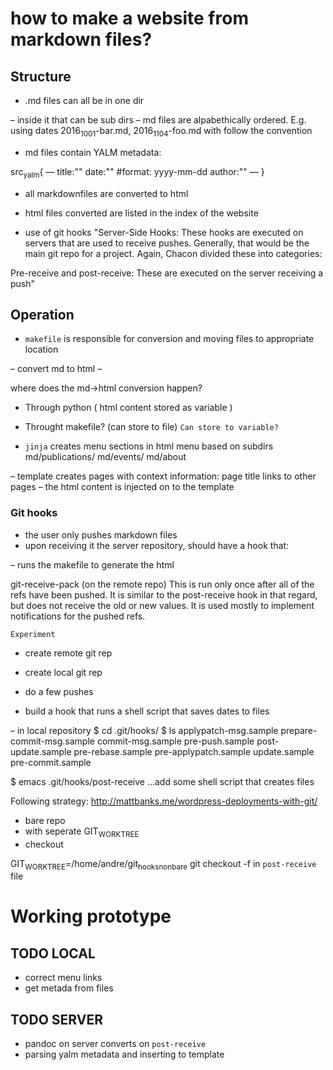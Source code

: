 * how to make a website from markdown files?
** Structure
- .md files can all be in one dir
-- inside it that can be sub dirs
-- md files are alpabethically ordered. E.g. using dates 2016_10_01-bar.md, 2016_11_04-foo.md
with follow the convention
- md files contain YALM metadata:

src_yalm{
---
title:""
date:""     #format: yyyy-mm-dd
author:""
---
}

    
- all markdownfiles are converted to html
- html files converted are listed in the index of the website

- use of git hooks "Server-Side Hooks: These hooks are executed on servers that are used to receive pushes.
 Generally, that would be the main git repo for a project. Again, Chacon divided these into categories: 
Pre-receive and post-receive: These are executed on the server receiving a push"


** Operation
- ~makefile~ is responsible for conversion and moving files to appropriate location
-- convert md to html
--

where does the md->html conversion happen? 
- Through python ( html content stored as variable )
- Throught makefile? (can store to file) ~Can store to variable?~

- ~jinja~ creates menu sections in html menu based on subdirs md/publications/ md/events/ md/about
-- template creates pages with context information: page title links to other pages
-- the html content is injected on to the template

*** Git hooks
- the user only pushes markdown files
- upon receiving it the server repository, should have a hook that:
-- runs the makefile to generate the html

git-receive-pack (on the remote repo)
This is run only once after all of the refs have been pushed. 
It is similar to the post-receive hook in that regard, but does not receive the old or new values. It is used mostly to implement notifications for the pushed refs.

~Experiment~
- create remote git rep
- create local git rep
- do a few pushes

- build a hook that runs a shell script that saves dates to files
-- in local repository
$ cd .git/hooks/
$ ls
applypatch-msg.sample  prepare-commit-msg.sample
commit-msg.sample      pre-push.sample
post-update.sample     pre-rebase.sample
pre-applypatch.sample  update.sample
pre-commit.sample

$ emacs .git/hooks/post-receive
...add some shell script that creates files

Following strategy: http://mattbanks.me/wordpress-deployments-with-git/
- bare repo
- with seperate GIT_WORK_TREE
- checkout 
GIT_WORK_TREE=/home/andre/git_hooks_nonbare git checkout -f
in ~post-receive~ file

* Working prototype
** TODO LOCAL
+ correct menu links 
+ get metada from files

** TODO SERVER
+ pandoc on server converts on ~post-receive~
+ parsing yalm metadata and inserting to template
